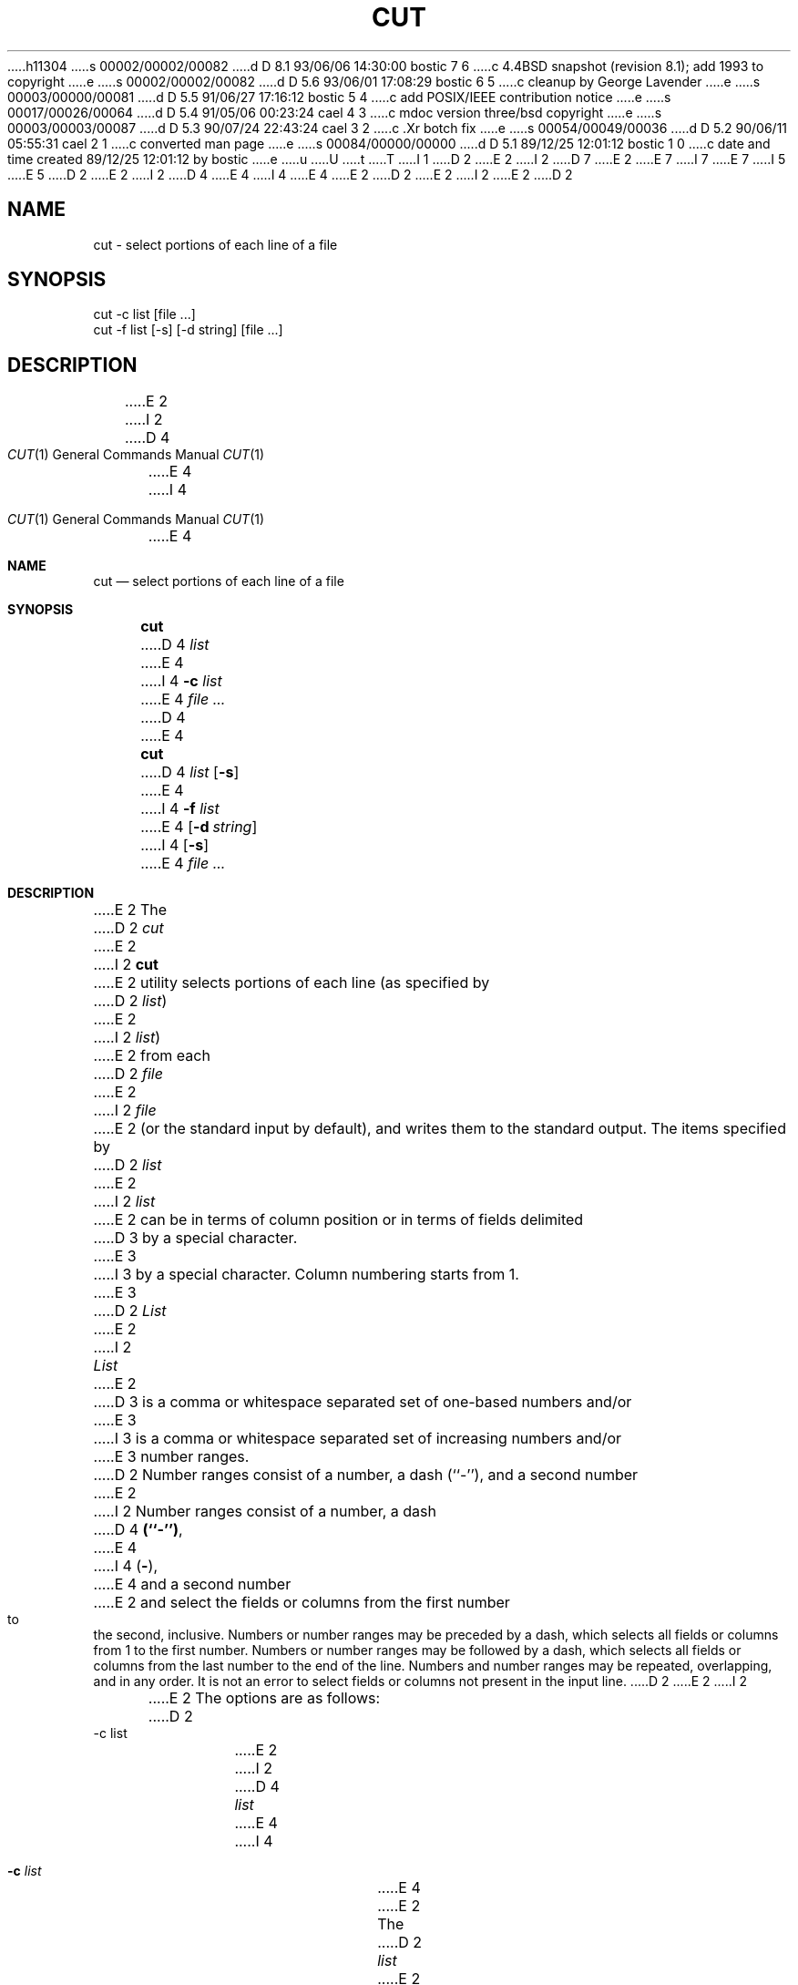 h11304
s 00002/00002/00082
d D 8.1 93/06/06 14:30:00 bostic 7 6
c 4.4BSD snapshot (revision 8.1); add 1993 to copyright
e
s 00002/00002/00082
d D 5.6 93/06/01 17:08:29 bostic 6 5
c cleanup by George Lavender
e
s 00003/00000/00081
d D 5.5 91/06/27 17:16:12 bostic 5 4
c add POSIX/IEEE contribution notice
e
s 00017/00026/00064
d D 5.4 91/05/06 00:23:24 cael 4 3
c mdoc version three/bsd copyright
e
s 00003/00003/00087
d D 5.3 90/07/24 22:43:24 cael 3 2
c .Xr botch fix
e
s 00054/00049/00036
d D 5.2 90/06/11 05:55:31 cael 2 1
c converted man page
e
s 00084/00000/00000
d D 5.1 89/12/25 12:01:12 bostic 1 0
c date and time created 89/12/25 12:01:12 by bostic
e
u
U
t
T
I 1
D 2
.\" Copyright (c) 1989 The Regents of the University of California.
E 2
I 2
D 7
.\" Copyright (c) 1989, 1990 The Regents of the University of California.
E 2
.\" All rights reserved.
E 7
I 7
.\" Copyright (c) 1989, 1990, 1993
.\"	The Regents of the University of California.  All rights reserved.
E 7
.\"
I 5
.\" This code is derived from software contributed to Berkeley by
.\" the Institute of Electrical and Electronics Engineers, Inc.
.\"
E 5
D 2
.\" Redistribution and use in source and binary forms are permitted
.\" provided that the above copyright notice and this paragraph are
.\" duplicated in all such forms and that any documentation,
.\" advertising materials, and other materials related to such
.\" distribution and use acknowledge that the software was developed
.\" by the University of California, Berkeley.  The name of the
.\" University may not be used to endorse or promote products derived
.\" from this software without specific prior written permission.
.\" THIS SOFTWARE IS PROVIDED ``AS IS'' AND WITHOUT ANY EXPRESS OR
.\" IMPLIED WARRANTIES, INCLUDING, WITHOUT LIMITATION, THE IMPLIED
.\" WARRANTIES OF MERCHANTABILITY AND FITNESS FOR A PARTICULAR PURPOSE.
E 2
I 2
D 4
.\" %sccs.include.redist.man%
E 4
I 4
.\" %sccs.include.redist.roff%
E 4
E 2
.\"
D 2
.\"	%W% (Berkeley) %G%
E 2
I 2
.\"     %W% (Berkeley) %G%
E 2
.\"
D 2
.TH CUT 1 "%Q%"
.UC 7
.SH NAME
cut - select portions of each line of a file
.SH SYNOPSIS
.nf
cut -c list [file ...]
cut -f list [-s] [-d string] [file ...]
.fi
.SH DESCRIPTION
E 2
I 2
.Dd %Q%
.Dt CUT 1
D 4
.Os BSD 4.4
E 4
I 4
.Os
E 4
.Sh NAME
.Nm cut
.Nd select portions of each line of a file
.Sh SYNOPSIS
.Nm cut
D 4
.Ar list
E 4
I 4
.Fl c Ar list
E 4
.Ar
D 4
.br
E 4
.Nm cut
D 4
.Ar list
.Op Fl s
E 4
I 4
.Fl f Ar list
E 4
.Op Fl d Ar string
I 4
.Op Fl s
E 4
.Ar
.Sh DESCRIPTION
E 2
The
D 2
.I cut
E 2
I 2
.Nm cut
E 2
utility selects portions of each line (as specified by
D 2
.IR list )
E 2
I 2
.Ar list  )
E 2
from each
D 2
.I file
E 2
I 2
.Ar file
E 2
(or the standard input by default), and writes them to the
standard output.
The items specified by
D 2
.I list
E 2
I 2
.Ar list
E 2
can be in terms of column position or in terms of fields delimited
D 3
by a special character.
E 3
I 3
by a special character. Column numbering starts from 1.
E 3
D 2
.PP
.I List
E 2
I 2
.Pp
.Ar List
E 2
D 3
is a comma or whitespace separated set of one-based numbers and/or
E 3
I 3
is a comma or whitespace separated set of increasing numbers and/or
E 3
number ranges.
D 2
Number ranges consist of a number, a dash (``-''), and a second number
E 2
I 2
Number ranges consist of a number, a dash
D 4
.Li (``\-'') ,
E 4
I 4
.Pq Li \- ,
E 4
and a second number
E 2
and select the fields or columns from the first number to the second,
inclusive.
Numbers or number ranges may be preceded by a dash, which selects all
fields or columns from 1 to the first number.
Numbers or number ranges may be followed by a dash, which selects all
fields or columns from the last number to the end of the line.
Numbers and number ranges may be repeated, overlapping, and in any order.
It is not an error to select fields or columns not present in the
input line.
D 2
.PP
E 2
I 2
.Pp
E 2
The options are as follows:
D 2
.TP
-c list
E 2
I 2
D 4
.Tw Fl
.Tp Cx Fl c
.Cx \&\ \&
.Ar list
.Cx
E 4
I 4
.Bl -tag -width Fl
.It Fl c Ar list
E 4
E 2
The
D 2
.I list
E 2
I 2
.Ar list
E 2
specifies character positions.
D 2
.TP
-f list
E 2
I 2
D 4
.Tp Cx Fl f
.Cx \&\ \&
.Ar list
.Cx
E 4
I 4
.It Fl d Ar string
D 6
Use
.Ar char
E 6
I 6
Use the first character of
.Ar string
E 6
as the field delimiter character instead of the tab character.
.It Fl f Ar list
E 4
E 2
The
D 2
.I list
E 2
I 2
.Ar list
E 2
specifies fields, delimited in the input by a single tab character.
Output fields are separated by a single tab character.
D 2
.TP
-d char
E 2
I 2
D 4
.Tp Cx Fl d
.Cx \&\ \&
.Ar char
.Cx
E 2
Use
D 2
.I char
E 2
I 2
.Ar char
E 2
as the field delimiter character instead of the tab character.
D 2
.TP
-s
E 2
I 2
.Tp Fl s
E 4
I 4
.It Fl s
E 4
E 2
Suppresses lines with no field delimiter characters.
Unless specified, lines with no delimiters are passed through unmodified.
D 2
.PP
.I Cut
E 2
I 2
D 4
.Tp
E 4
I 4
.El
E 4
.Pp
.Nm Cut
E 2
D 3
exit 0 on success, 1 if an error occurred.
E 3
I 3
exits 0 on success, 1 if an error occurred.
E 3
D 2
.SH ENVIRONMENT
.SH "SEE ALSO"
paste(1)
.SH STANDARDS
E 2
I 2
.Sh SEE ALSO
.Xr paste 1
.Sh STANDARDS
E 2
The
D 2
.I cut
E 2
I 2
.Nm cut
E 2
D 4
function is expected to be POSIX 1003.2 compatible.
E 4
I 4
utility is expected to conform to
.St -p1003.2 .
E 4
E 1
